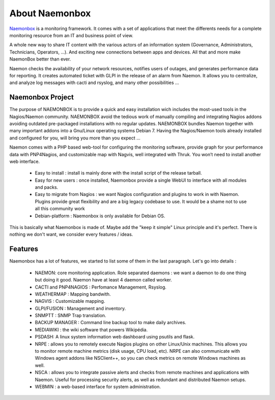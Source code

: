 ==============
About Naemonbox
==============

.. image:: /images/debian.png
 :scale: 90 %

`Naemonbox <https://naemonbox.com/>`_ is a monitoring framework. It comes with a set of applications that meet the differents needs for a complete monitoring resource from an IT and business point of view.

A whole new way to share IT content with the various actors of an information system (Governance, Administrators, Technicians, Operators, …). And exciting new connections between apps and devices. All that and more make NaemonBox better than ever.

Naemon checks the availability of your network resources, notifies users of outages, and generates performance data for reporting. It creates automated ticket with GLPI in the release of an alarm from Naemon.  It allows you to centralize, and analyze log messages with cacti and rsyslog, and many other possibilities …

.. image:: /images/naemonbox-thumb.png
 :scale: 90 %
Naemonbox Project
================
The purpose of NAEMONBOX is to provide a quick and easy installation wich includes the most-used tools in the Nagios/Naemon community.
NAEMONBOX avoid the tedious work of manually compiling and integrating Nagios addons avoiding outdated pre-packaged installations with no regular updates. NAEMONBOX bundles Naemon together with many important addons into a Gnu/Linux operating systems Debian 7. Having the Nagios/Naemon tools already installed and configured for you, will bring you more than you expect …

Naemon comes with a PHP based web-tool for configuring the monitoring software, provide graph for your performance data with PNP4Nagios, and customizable map with Nagvis, well integrated with Thruk. You won’t need to install another web interface. 

   * Easy to install : install is mainly done with the install script of the release tarball.
   * Easy for new users : once installed, Naemonbox provide a single WebUI to interface with all modules and packs.
   * Easy to migrate from Nagios : we want Nagios configuration and plugins to work in with Naemon.
     Plugins provide great flexibility and are a big legacy codebase to use. It would be a shame not to use all this community work
   * Debian-platform : Naemonbox is only available for Debian OS. 
 
This is basically what Naemonbox is made of. Maybe add the "keep it simple" Linux principle and it's perfect. There is nothing we don't want, we consider every features / ideas.


Features
=========


Naemonbox has a lot of features, we started to list some of them in the last paragraph. Let's go into details :

    * NAEMON: core monitoring application. Role separated daemons : we want a daemon to do one thing but doing it good. Naemon have at least 4 daemon called worker.
    * CACTI and PNP4NAGIOS : Perfomance Management, Rsyslog.
    * WEATHERMAP : Mapping bandwith.
    * NAGVIS : Customizable mapping.
    * GLPI/FUSION : Management and inventory.
    * SNMPTT : SNMP Trap translation.
    * BACKUP MANAGER : Command line backup tool to make daily archives.
    * MEDIAWIKI : the wiki software that powers Wikipédia.
    * PSDASH: A linux system information web dashboard using psutils and flask.
    * NRPE : allows you to remotely execute Nagios plugins on other Linux/Unix machines. This allows you to monitor remote machine metrics (disk usage, CPU load,  etc). NRPE can also communicate with Windows agent addons like NSClient++, so you can check metrics on remote Windows machines as well.
    * NSCA : allows you to integrate passive alerts and checks from remote machines and applications with Naemon. Useful for processing security alerts, as well as redundant and distributed Naemon setups.
    * WEBMIN : a web-based interface for system administration.
